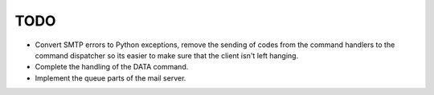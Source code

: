 TODO
====

* Convert SMTP errors to Python exceptions, remove the sending of
  codes from the command handlers to the command dispatcher so its
  easier to make sure that the client isn't left hanging.
* Complete the handling of the DATA command.
* Implement the queue parts of the mail server.
